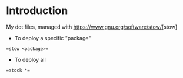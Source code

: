 * Introduction
My dot files, managed with [[https://www.gnu.org/software/stow/]][stow]


- To deploy a specific "package"
==stow <package>==
- To deploy all
==stock *==

